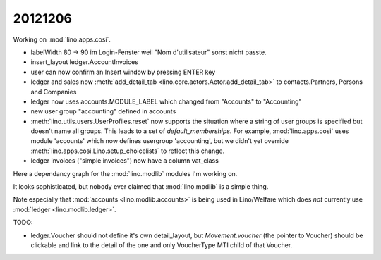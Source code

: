 20121206
========

Working on :mod:`lino.apps.cosi`.

- labelWidth 80 -> 90 im Login-Fenster weil "Nom d'utilisateur" sonst nicht passte.
- insert_layout ledger.AccountInvoices
- user can now confirm an Insert window by pressing ENTER key 

- ledger and sales now :meth:`add_detail_tab 
  <lino.core.actors.Actor.add_detail_tab>` to 
  contacts.Partners, Persons and Companies

- ledger now uses accounts.MODULE_LABEL which changed from "Accounts" to "Accounting"
- new user group "accounting" defined in accounts

- :meth:`lino.utils.users.UserProfiles.reset` 
  now supports the situation where a string of user groups is specified but doesn't 
  name all groups. This leads to a set of `default_memberships`. 
  For example, :mod:`lino.apps.cosi` uses module 'accounts' which now defines 
  usergroup 'accounting', but we didn't yet override 
  :meth:`lino.apps.cosi.Lino.setup_choicelists` to reflect this change.
  
- ledger invoices ("simple invoices") now have a column vat_class

Here a dependancy graph for the :mod:`lino.modlib` modules I'm working on.

.. graphviz:: 
   
   digraph foo {
   
      
      sales -> contacts;
      sales -> ledger;
      sales -> products;
      ledger -> accounts;
      ledger -> vat;
      accounts -> contacts;
      ledger -> contacts;
      vat -> contacts;
   }

It looks sophisticated, but nobody ever claimed that :mod:`lino.modlib` is a simple thing.

Note especially that :mod:`accounts <lino.modlib.accounts>` is being used in Lino/Welfare 
which does *not* currently use :mod:`ledger <lino.modlib.ledger>`.


TODO:

- ledger.Voucher should not define it's own detail_layout, but 
  `Movement.voucher` (the pointer to Voucher) should be clickable and link 
  to the detail of the one and only VoucherType MTI child of that Voucher.
  
